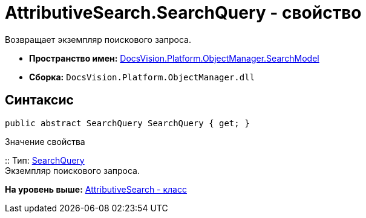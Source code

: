 = AttributiveSearch.SearchQuery - свойство

Возвращает экземпляр поискового запроса.

* [.keyword]*Пространство имен:* xref:SearchModel_NS.adoc[DocsVision.Platform.ObjectManager.SearchModel]
* [.keyword]*Сборка:* [.ph .filepath]`DocsVision.Platform.ObjectManager.dll`

== Синтаксис

[source,pre,codeblock,language-csharp]
----
public abstract SearchQuery SearchQuery { get; }
----

Значение свойства

::
  Тип: xref:SearchQuery_CL.adoc[SearchQuery]
  +
  Экземпляр поискового запроса.

*На уровень выше:* xref:../../../../../api/DocsVision/Platform/ObjectManager/SearchModel/AttributiveSearch_CL.adoc[AttributiveSearch - класс]
